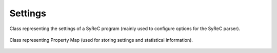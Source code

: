 Settings
========

Class representing the settings of a SyReC program (mainly used to configure options for the SyReC parser).

    .. autoclass:: mqt.syrec.read_program_settings
        :undoc-members:
        :members:

Class representing Property Map (used for storing settings and statistical information).

    .. autoclass:: mqt.syrec.properties
        :undoc-members:
        :members:

